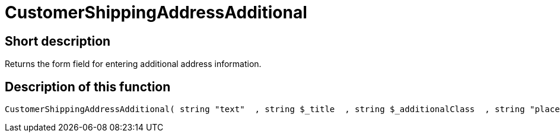 = CustomerShippingAddressAdditional
:keywords: CustomerShippingAddressAdditional
:page-index: false

//  auto generated content Wed, 05 Jul 2017 23:55:16 +0200
== Short description

Returns the form field for entering additional address information.

== Description of this function

[source,plenty]
----

CustomerShippingAddressAdditional( string "text"  , string $_title  , string $_additionalClass  , string "placeholder"  )

----

